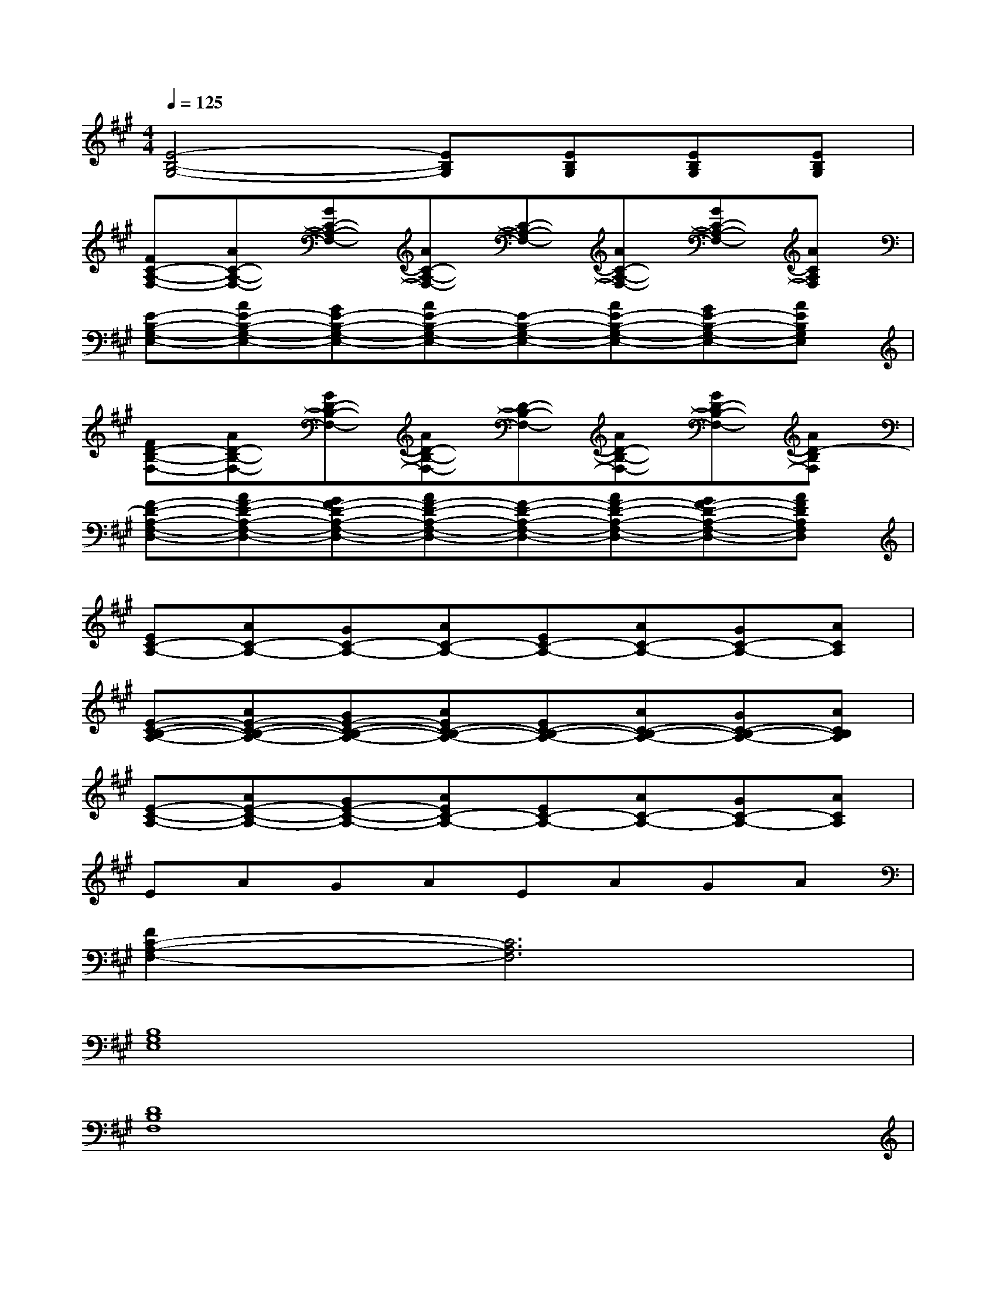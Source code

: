 X:1
T:
M:4/4
L:1/8
Q:1/4=125
K:A%3sharps
V:1
[E4-B,4-G,4-][EB,G,][EB,G,][EB,G,][EB,G,]|
[FC-A,-F,-][AC-A,-F,-][GC-A,-F,-][AC-A,-F,-][C-A,-F,-][AC-A,-F,-][GC-A,-F,-][ACA,F,]|
[E-B,-G,-E,-][AE-B,-G,-E,-][GE-B,-G,-E,-][AE-B,-G,-E,-][E-B,-G,-E,-][AE-B,-G,-E,-][GE-B,-G,-E,-][AEB,G,E,]|
[FD-B,-F,-][AD-B,-F,-][GD-B,-F,-][AD-B,-F,-][D-B,-F,-][AD-B,-F,-][GD-B,-F,-][AD-B,F,]|
[F-D-A,-F,-D,-][AF-D-A,-F,-D,-][GF-D-A,-F,-D,-][AF-D-A,-F,-D,-][F-D-A,-F,-D,-][AF-D-A,-F,-D,-][GF-D-A,-F,-D,-][AFDA,F,D,]|
[EC-A,-][AC-A,-][GC-A,-][AC-A,-][EC-A,-][AC-A,-][GC-A,-][ACA,]|
[E-C-B,-A,-][AE-C-B,-A,-][GE-C-B,-A,-][AEC-B,-A,-][EC-B,-A,-][AC-B,-A,-][GC-B,-A,-][ACB,A,]|
[E-C-A,-][AE-C-A,-][GE-C-A,-][AEC-A,-][EC-A,-][AC-A,-][GC-A,-][ACA,]|
EAGAEAGA|
[F2C2-A,2-F,2-][C6A,6F,6]|
[B,8G,8E,8]|
[D8B,8F,8]|
[A8F8D8]|
[C8A,8F,8]|
[B,8G,8E,8]|
[D8B,8F,8]
